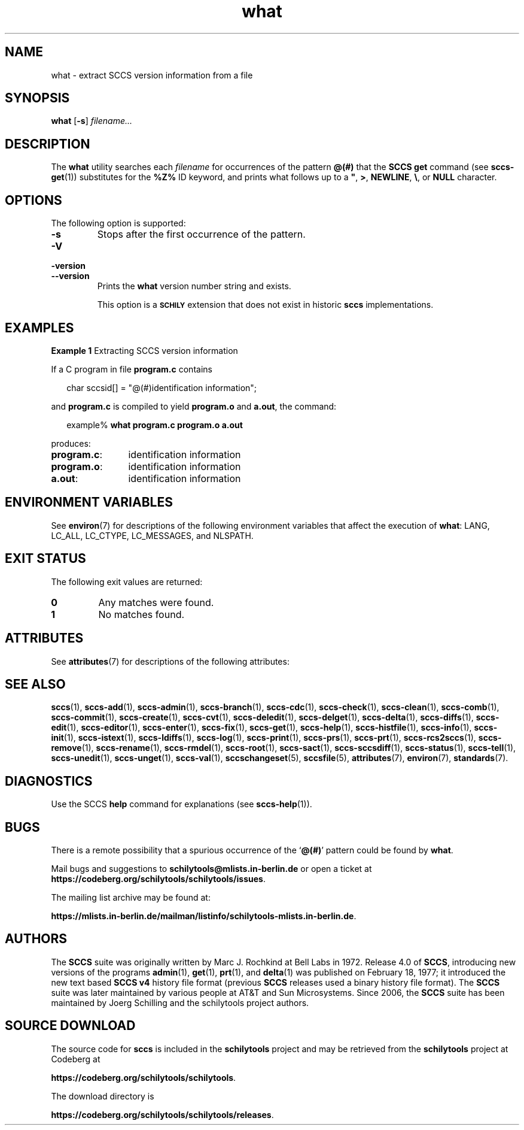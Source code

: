 '\" te
.\" @(#)what.1	1.18 20/08/05 Copyright 2007-2020 J. Schilling
.\" Copyright (c) 2002, Sun Microsystems, Inc. All Rights Reserved.
.\" Copyright 1989 AT&T
.\" Copyright 2007-2016 J. Schilling
.\" Copyright 2022 the schilytools team
.\" CDDL HEADER START
.\"
.\" The contents of this file are subject to the terms of the
.\" Common Development and Distribution License ("CDDL"), version 1.0.
.\" You may use this file only in accordance with the terms of version
.\" 1.0 of the CDDL.
.\"
.\" A full copy of the text of the CDDL should have accompanied this
.\" source.  A copy of the CDDL is also available via the Internet at
.\" http://www.opensource.org/licenses/cddl1.txt
.\"
.\" When distributing Covered Code, include this CDDL HEADER in each
.\" file and include the License file at usr/src/OPENSOLARIS.LICENSE.
.\" If applicable, add the following below this CDDL HEADER, with the
.\" fields enclosed by brackets "[]" replaced with your own identifying
.\" information: Portions Copyright [yyyy] [name of copyright owner]
.\"
.\" CDDL HEADER END
.if t .ds a \v'-0.55m'\h'0.00n'\z.\h'0.40n'\z.\v'0.55m'\h'-0.40n'a
.if t .ds o \v'-0.55m'\h'0.00n'\z.\h'0.45n'\z.\v'0.55m'\h'-0.45n'o
.if t .ds u \v'-0.55m'\h'0.00n'\z.\h'0.40n'\z.\v'0.55m'\h'-0.40n'u
.if t .ds A \v'-0.77m'\h'0.25n'\z.\h'0.45n'\z.\v'0.77m'\h'-0.70n'A
.if t .ds O \v'-0.77m'\h'0.25n'\z.\h'0.45n'\z.\v'0.77m'\h'-0.70n'O
.if t .ds U \v'-0.77m'\h'0.30n'\z.\h'0.45n'\z.\v'0.77m'\h'-0.75n'U
.if t .ds s \\(*b
.if t .ds S SS
.if n .ds a ae
.if n .ds o oe
.if n .ds u ue
.if n .ds s sz
.TH what 1 "2022/10/06" "SunOS 5.11" "User Commands"
.SH NAME
what \- extract SCCS version information from a file
.SH SYNOPSIS
.LP
.nf
.B what \c
.RB [ -s "] \c
.IR filename...
.fi

.SH DESCRIPTION

.LP
The
.B what
utility searches each
.I filename
for occurrences of the pattern
.B @(#)
that the
.B SCCS get
command (see 
.BR sccs-get (1))
substitutes for the
.B %\&Z%
ID keyword, and prints what follows up to a \fB"\fR,
.BR > ,
.BR NEWLINE ,
.BR \e ,
or
.B NULL
character.

.SH OPTIONS

.LP
The following option is supported:

.br
.ne 3
.TP
.B -s
Stops after the first occurrence of the pattern.

.br
.ne 3
.TP
.PD 0
.B \-V
.TP
.B \-version
.TP
.B \-\-version
.PD
Prints the
.B what
version number string and exists.
.sp
This option is a
.B \s-1SCHILY\s+1
extension that does not exist in historic
.B sccs
implementations.

.SH EXAMPLES
.LP
.B Example 1
Extracting SCCS version information

.LP
If a C program in file
.B program.c
contains

.LP
.in +2
.nf
char sccsid[\|] = "\|@(#)identification information\|";
.fi
.in -2

.LP
and
.B program.c
is compiled to yield
.B program.o
and
.BR a.out ,
the command:

.LP
.in +2
.nf
example% \c
.B what program.c program.o a.out
.fi
.in -2

.LP
produces:

.br
.ne 2
.TP 12n
.BR program.c :
identification information

.br
.ne 2
.TP
.BR program.o :
identification information

.br
.ne 2
.TP
.BR a.out :
identification information

.SH ENVIRONMENT VARIABLES

.LP
See 
.BR environ (7)
for descriptions of the following environment variables that affect the
execution of
.BR what :
LANG, LC_ALL, LC_CTYPE, LC_MESSAGES, and NLSPATH.

.SH EXIT STATUS
.LP
The following exit values are returned:
.sp
.br
.ne 2
.TP
.B 0
Any matches were found.
.br
.ne 2
.TP
.B 1
No matches found.

.SH ATTRIBUTES

.LP
See 
.BR attributes (7)
for descriptions of the following attributes:

.LP

.sp
.TS
tab() box;
cw(2.75i) |cw(2.75i) 
lw(2.75i) |lw(2.75i) 
.
ATTRIBUTE TYPEATTRIBUTE VALUE
_
AvailabilitySUNWsprot
_
Interface StabilityStandard
.TE

.SH SEE ALSO
.nh
.LP
.BR sccs (1),
.BR sccs\-add (1),
.BR sccs\-admin (1),
.BR sccs\-branch (1),
.BR sccs\-cdc (1),
.BR sccs\-check (1),
.BR sccs\-clean (1),
.BR sccs\-comb (1),
.BR sccs\-commit (1),
.BR sccs\-create (1),
.BR sccs\-cvt (1),
.BR sccs\-deledit (1),
.BR sccs\-delget (1),
.BR sccs\-delta (1),
.BR sccs\-diffs (1),
.BR sccs\-edit (1),
.BR sccs\-editor (1),
.BR sccs\-enter (1),
.BR sccs\-fix (1),
.BR sccs\-get (1),
.BR sccs\-help (1),
.BR sccs\-histfile (1),
.BR sccs\-info (1),
.BR sccs\-init (1),
.BR sccs\-istext (1),
.BR sccs\-ldiffs (1),
.BR sccs\-log (1),
.BR sccs\-print (1),
.BR sccs\-prs (1),
.BR sccs\-prt (1),
.BR sccs\-rcs2sccs (1),
.BR sccs\-remove (1),
.BR sccs\-rename (1),
.BR sccs\-rmdel (1),
.BR sccs\-root (1),
.BR sccs\-sact (1),
.BR sccs\-sccsdiff (1),
.BR sccs\-status (1),
.BR sccs\-tell (1),
.BR sccs\-unedit (1),
.BR sccs\-unget (1),
.BR sccs\-val (1),
.BR sccschangeset (5),
.BR sccsfile (5),
.BR attributes (7),
.BR environ (7),
.BR standards (7).
.hy 14

.SH DIAGNOSTICS

.LP
Use the SCCS
.B help
command for explanations (see 
.BR sccs-help (1)).
.sp

.SH BUGS

.LP
There is a remote possibility that a spurious occurrence of the
.RB ` @(#) '
pattern could be found by
.BR what .

Mail bugs and suggestions to
.B schilytools@mlists.in-berlin.de
or open a ticket at
.BR https://codeberg.org/schilytools/schilytools/issues .
.PP
The mailing list archive may be found at:
.PP
.nf
.BR https://mlists.in-berlin.de/mailman/listinfo/schilytools-mlists.in-berlin.de .
.fi

.SH AUTHORS
The
.B SCCS
suite was originally written by Marc J. Rochkind at Bell Labs in 1972.
Release 4.0 of
.BR SCCS ,
introducing new versions of the programs
.BR admin (1),
.BR get (1),
.BR prt (1),
and
.BR delta (1)
was published on February 18, 1977; it introduced the new text based
.B SCCS\ v4
history file format (previous
.B SCCS
releases used a binary history file format).
The
.B SCCS
suite
was later maintained by various people at AT&T and Sun Microsystems.
Since 2006, the
.B SCCS
suite has been maintained by J\*org Schilling and the schilytools
project authors.

.SH "SOURCE DOWNLOAD"
The source code for
.B sccs
is included in the
.B schilytools
project and may be retrieved from the
.B schilytools
project at Codeberg at
.LP
.BR https://codeberg.org/schilytools/schilytools .
.LP
The download directory is
.LP
.BR https://codeberg.org/schilytools/schilytools/releases .
